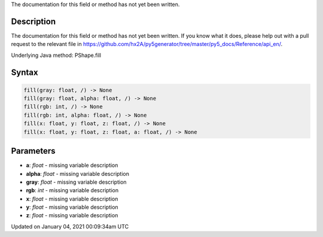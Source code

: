 .. title: fill()
.. slug: py5shape_fill
.. date: 2021-01-04 00:09:34 UTC+00:00
.. tags:
.. category:
.. link:
.. description: py5 fill() documentation
.. type: text

The documentation for this field or method has not yet been written.

Description
===========

The documentation for this field or method has not yet been written. If you know what it does, please help out with a pull request to the relevant file in https://github.com/hx2A/py5generator/tree/master/py5_docs/Reference/api_en/.

Underlying Java method: PShape.fill

Syntax
======

.. code:: python

    fill(gray: float, /) -> None
    fill(gray: float, alpha: float, /) -> None
    fill(rgb: int, /) -> None
    fill(rgb: int, alpha: float, /) -> None
    fill(x: float, y: float, z: float, /) -> None
    fill(x: float, y: float, z: float, a: float, /) -> None

Parameters
==========

* **a**: `float` - missing variable description
* **alpha**: `float` - missing variable description
* **gray**: `float` - missing variable description
* **rgb**: `int` - missing variable description
* **x**: `float` - missing variable description
* **y**: `float` - missing variable description
* **z**: `float` - missing variable description


Updated on January 04, 2021 00:09:34am UTC

